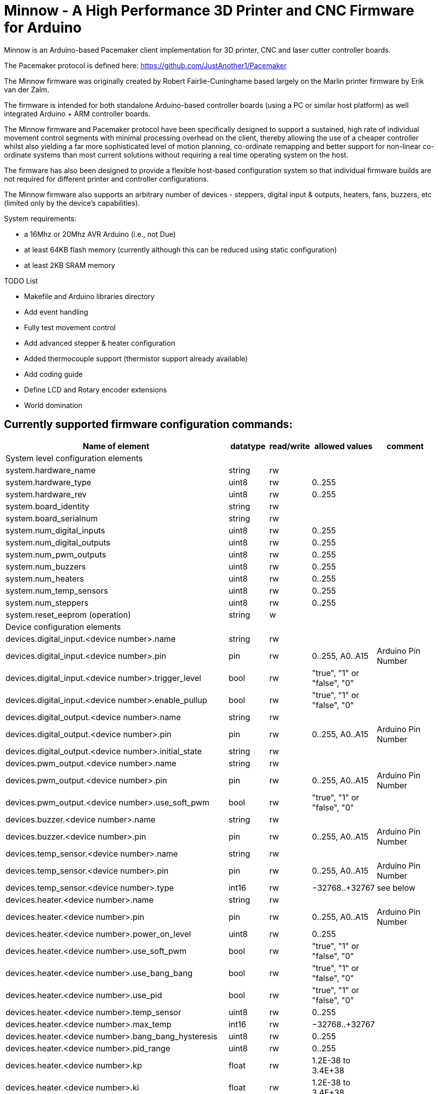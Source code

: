 Minnow - A High Performance 3D Printer and CNC Firmware for Arduino
===================================================================

Minnow is an Arduino-based Pacemaker client implementation for 3D printer, CNC and laser cutter controller boards.

The Pacemaker protocol is defined here: https://github.com/JustAnother1/Pacemaker

The Minnow firmware was originally created by Robert Fairlie-Cuninghame based largely on the Marlin printer firmware by Erik van der Zalm.

The firmware is intended for both standalone Arduino-based controller boards (using a PC or similar host platform) as well integrated Arduino + ARM controller boards.

The Minnow firmware and Pacemaker protocol have been specifically designed to support a sustained, high rate of individual movement control segments with minimal processing overhead on the client, thereby allowing the use of a cheaper controller whilst also yielding a far more sophisticated level of motion planning, co-ordinate remapping and better support for non-linear co-ordinate systems than most current solutions without requiring a real time operating system on the host.

The firmware has also been designed to provide a flexible host-based configuration system so that individual firmware builds are not required for different printer and controller configurations.

The Minnow firmware also supports an arbitrary number of devices - steppers, digital input & outputs, heaters, fans, buzzers, etc (limited only by the device's capabilities).

System requirements:

 - a 16Mhz or 20Mhz AVR Arduino (i.e., not Due)
 - at least 64KB flash memory (currently although this can be reduced using static configuration)
 - at least 2KB SRAM memory

TODO List

- Makefile and Arduino libraries directory
- Add event handling
- Fully test movement control
- Add advanced stepper & heater configuration
- Added thermocouple support (thermistor support already available)
- Add coding guide
- Define LCD and Rotary encoder extensions
- World domination

Currently supported firmware configuration commands:
----------------------------------------------------

[width="100%",cols="12,^2,^2,^2,3",options="header"]
|=============================
| Name of element| datatype | read/write | allowed values| comment
| System level configuration elements | | | |
| system.hardware_name | string | rw |  |
| system.hardware_type | uint8 | rw | 0..255 |
| system.hardware_rev | uint8 | rw | 0..255 |
| system.board_identity | string | rw |  |
| system.board_serialnum | string | rw |  |
| system.num_digital_inputs | uint8 | rw | 0..255 |
| system.num_digital_outputs | uint8 | rw | 0..255 |
| system.num_pwm_outputs | uint8 | rw | 0..255 |
| system.num_buzzers | uint8 | rw | 0..255 |
| system.num_heaters | uint8 | rw | 0..255 |
| system.num_temp_sensors | uint8 | rw | 0..255 |
| system.num_steppers | uint8 | rw | 0..255 |
| system.reset_eeprom (operation) | string | w |  |
| Device configuration elements | | | |
| devices.digital_input.<device number>.name | string | rw |  |
| devices.digital_input.<device number>.pin | pin | rw | 0..255, A0..A15 | Arduino Pin Number
| devices.digital_input.<device number>.trigger_level | bool | rw | "true", "1" or "false", "0" |
| devices.digital_input.<device number>.enable_pullup | bool | rw | "true", "1" or "false", "0" |
| devices.digital_output.<device number>.name | string | rw |  |
| devices.digital_output.<device number>.pin | pin | rw | 0..255, A0..A15 | Arduino Pin Number
| devices.digital_output.<device number>.initial_state | string | rw |  |
| devices.pwm_output.<device number>.name | string | rw |  |
| devices.pwm_output.<device number>.pin | pin | rw | 0..255, A0..A15 | Arduino Pin Number
| devices.pwm_output.<device number>.use_soft_pwm | bool | rw | "true", "1" or "false", "0" |
| devices.buzzer.<device number>.name | string | rw |  |
| devices.buzzer.<device number>.pin | pin | rw | 0..255, A0..A15 | Arduino Pin Number
| devices.temp_sensor.<device number>.name | string | rw |  |
| devices.temp_sensor.<device number>.pin | pin | rw | 0..255, A0..A15 | Arduino Pin Number
| devices.temp_sensor.<device number>.type | int16 | rw | −32768..+32767 | see below
| devices.heater.<device number>.name | string | rw |  |
| devices.heater.<device number>.pin | pin | rw | 0..255, A0..A15 | Arduino Pin Number
| devices.heater.<device number>.power_on_level | uint8 | rw | 0..255 |
| devices.heater.<device number>.use_soft_pwm | bool | rw | "true", "1" or "false", "0" |
| devices.heater.<device number>.use_bang_bang | bool | rw | "true", "1" or "false", "0" |
| devices.heater.<device number>.use_pid | bool | rw | "true", "1" or "false", "0" |
| devices.heater.<device number>.temp_sensor | uint8 | rw | 0..255 |
| devices.heater.<device number>.max_temp | int16 | rw | −32768..+32767 |
| devices.heater.<device number>.bang_bang_hysteresis | uint8 | rw | 0..255 |
| devices.heater.<device number>.pid_range | uint8 | rw | 0..255 |
| devices.heater.<device number>.kp | float | rw | 1.2E-38 to 3.4E+38 |
| devices.heater.<device number>.ki | float | rw | 1.2E-38 to 3.4E+38 |
| devices.heater.<device number>.kd | float | rw | 1.2E-38 to 3.4E+38 |
| devices.heater.<device number>.dpi_do_autotune (operation) | string | rw |  |
| devices.stepper.<device number>.name | string | rw |  |
| devices.stepper.<device number>.enable_pin | pin | rw | 0..255, A0..A15 | Arduino Pin Number
| devices.stepper.<device number>.enable_invert | bool | rw | "true", "1" or "false", "0" | (0 = active low, 1 = active high)
| devices.stepper.<device number>.direction_pin | pin | rw | 0..255, A0..A15 | Arduino Pin Number
| devices.stepper.<device number>.direction_invert | bool | rw | "true", "1" or "false", "0" | 0 = high is increasing, 1 = high is decreasing
| devices.stepper.<device number>.step_pin | pin | rw | 0..255, A0..A15 | Arduino Pin Number
| devices.stepper.<device number>.step_invert | bool | rw | "true", "1" or "false", "0" | 0 = active high, 1 = active low
| Statistics elements | | | |
| stats.rx_count | invalid | r | - |
| stats.rx_errors | invalid | r | - |
| stats.queue_memory | invalid | r | - |
| debug.stack_memory | invalid | r | - |
| Diagnostic/development elements | | | |
| debug.stack_low_water_mark | invalid | r | - |
|=============================


Values for devices.temp_sensor.<device number>.type:
----------------------------------------------------

 Thermistor sensor types: (>0)

 1 is 100k thermistor - best choice for EPCOS 100k (4.7k pullup)
 2 is 200k thermistor - ATC Semitec 204GT-2 (4.7k pullup)
 3 is mendel-parts thermistor (4.7k pullup)
 4 is 10k thermistor !! do not use it for a hotend. It gives bad resolution at high temp. !!
 5 is 100K thermistor - ATC Semitec 104GT-2 (Used in ParCan) (4.7k pullup)
 6 is 100k EPCOS - Not as accurate as table 1 (created using a fluke thermocouple) (4.7k pullup)
 7 is 100k Honeywell thermistor 135-104LAG-J01 (4.7k pullup)
 71 is 100k Honeywell thermistor 135-104LAF-J01 (4.7k pullup)
 8 is 100k 0603 SMD Vishay NTCS0603E3104FXT (4.7k pullup)
 9 is 100k GE Sensing AL03006-58.2K-97-G1 (4.7k pullup)
 10 is 100k RS thermistor 198-961 (4.7k pullup)
 57 is 100k i3Berlin Extruder (./createTemperatureLookupMarlin.py --rp=4680 --t1=21.4:106300 --t2=187:1023 --t3=248:281 --num-temps=72)
 58 is 100k i3Berlin Bed (./createTemperatureLookup.py --rp=4670 --t1=21.7:110700.0 --t2=190.0:623.0 --t3=259.0:192.0 --num-temps=72)
 60 is 100k Maker's Tool Works Kapton Bed Thermister

    1k ohm pullup tables - This is not normal, you would have to have changed out your 4.7k for 1k
                          (but gives greater accuracy and more stable PID on hotend)
 51 is 100k thermistor - EPCOS (1k pullup)
 52 is 200k thermistor - ATC Semitec 204GT-2 (1k pullup)
 55 is 100k thermistor - ATC Semitec 104GT-2 (Used in ParCan) (1k pullup)

 Thermocouple sensor types: (<0)

 -1 is thermocouple with AD595


